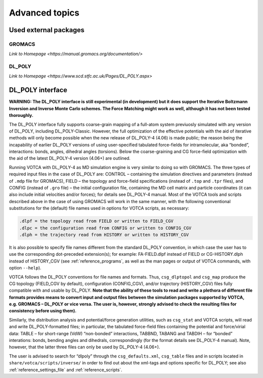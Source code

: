 Advanced topics
===============

Used external packages
----------------------

GROMACS
~~~~~~~

`Link to Homepage <https://manual.gromacs.org/documentation/>`

DL\_POLY
~~~~~~~~

`Link to Homepage <https://www.scd.stfc.ac.uk/Pages/DL_POLY.aspx>`


DL\_POLY interface
------------------

**WARNING: The DL\_POLY interface is still experimental (in development)
but it does support the Iterative Boltzmann Inversion and Inverse Monte
Carlo schemes. The Force Matching might work as well, although it has
not been tested thoroughly.**


The DL\_POLY interface fully supports coarse-grain mapping of a full-atom
system previuosly simulated with any version of DL\_POLY, including
DL\_POLY-Classic. However, the full optimization of the effective
potentials with the aid of iterative methods will only become possible
when the new release of DL\_POLY-4 (4.06) is made public; the reason
being the incapability of earlier DL\_POLY versions of using
user-specified tabulated force-fields for intramolecular, aka “bonded”,
interactions: bonds, angles, dihedral angles (torsions). Below the
coarse-graining and CG force-field optimization with the aid of the
latest DL\_POLY-4 version (4.06+) are outlined.

Running VOTCA with DL\_POLY-4 as MD simulation engine is very similar to
doing so with GROMACS. The three types of required input files in the
case of DL\_POLY are: CONTROL – containing the simulation directives and
parameters (instead of ``.mdp`` file for GROMACS), FIELD – the topology
and force-field specifications (instead of ``.top`` and ``.tpr`` files),
and CONFIG (instead of ``.gro`` file) – the initial configuration file,
containing the MD cell matrix and particle coordinates (it can also
include initial velocities and/or forces); for details see
DL\_POLY-4 manual. Most of the VOTCA tools and scripts described above in
the case of using GROMACS will work in the same manner, with the
following conventional substitutions for the (default) file names used
in options for VOTCA scripts, as necessary:

.. code:: none

    .dlpf = the topology read from FIELD or written to FIELD_CGV
    .dlpc = the configuration read from CONFIG or written to CONFIG_CGV
    .dlph = the trajectory read from HISTORY or written to HISTORY_CGV

It is also possible to specify file names different from the standard
DL\_POLY convention, in which case the user has to use the corresponding
dot-preceded extension(s); for example: FA-FIELD.dlpf instead of FIELD
or CG-HISTORY.dlph instead of HISTORY\_CGV (see
:ref:`reference_programs`, as well as the man pages or output of
VOTCA commands, with option ``--help``).

VOTCA follows the DL\_POLY conventions for file names and formats. Thus,
``csg_dlptopol`` and ``csg_map`` produce the CG topology (FIELD\_CGV by
default), configuration (CONFIG\_CGV), and/or trajectory (HISTORY\_CGV)
files fully compatible with and usable by DL\_POLY. **Note that the
ability of these tools to read and write a plethora of different file
formats provides means to convert input and output files between the
simulation packages supported by VOTCA, e.g. GROMACS – DL\_POLY or vice
versa. The user is, however, strongly advised to check the resulting
files for consistency before using them).**

Similarly, the distribution analysis and potential/force generation
utilities, such as ``csg_stat`` and VOTCA scripts, will read and write
DL\_POLY-formatted files; in particular, the tabulated force-field files
containing the potential and force/virial data: TABLE – for short-range
(VdW) “non-bonded” interactions, TABBND, TABANG and TABDIH – for
“bonded” interations: bonds, bending angles and dihedrals,
correspondingly (for the format details see DL\_POLY-4 manual). Note,
however, that the latter three files can only be used by
DL\_POLY-4 (4.06+).

The user is advised to search for “dlpoly” through the
``csg_defaults.xml``, ``csg_table`` files and in scripts located in
``share/votca/scripts/inverse/`` in order to find out about the xml-tags
and options specific for DL\_POLY; see also :ref:`reference_settings_file`
and :ref:`reference_scripts`.

